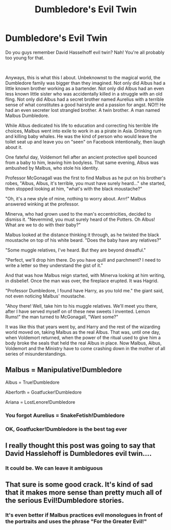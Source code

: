 #+TITLE: Dumbledore's Evil Twin

* Dumbledore's Evil Twin
:PROPERTIES:
:Author: Jon_Riptide
:Score: 14
:DateUnix: 1609873679.0
:DateShort: 2021-Jan-05
:FlairText: Prompt
:END:
Do you guys remember David Hasselhoff evil twin? Nah! You're all probably too young for that.

​

Anyways, this is what this I about. Unbeknownst to the magical world, the Dumbledore family was bigger than they imagined. Not only did Albus had a little known brother working as a bartender. Not only did Albus had an even less known little sister who was accidentally killed in a struggle with an old fling. Not only did Albus had a secret brother named Aurelius with a terrible sense of what constitutes a good hairstyle and a passion for angst. NO!!! He had an even secreter lost strangled brother. A twin brother. A man named Malbus Dumbledore.

While Albus dedicated his life to education and correcting his terrible life choices, Malbus went into exile to work in as a pirate in Asia. Drinking rum and killing baby whales. He was the kind of person who would leave the toilet seat up and leave you on "seen" on Facebook intentionally, then laugh about it.

One fateful day, Voldemort fell after an ancient protective spell bounced from a baby to him, leaving him bodyless. That same evening, Albus was ambushed by Malbus, who stole his identity.

Professor McGonagall was the first to find Malbus as he put on his brother's robes, "Albus, Albus, it's terrible, you must have surely heard..." she started, then stopped looking at him, "what's with the black moustache?"

"Oh, it's a new style of mine, nothing to worry about. Arrr!" Malbus answered winking at the professor.

Minerva, who had grown used to the man's eccentricities, decided to dismiss it. "Nevermind, you must surely heard of the Potters. Oh Albus! What are we to do with their baby?"

Malbus looked at the distance thinking it through, as he twisted the black moustache on top of his white beard. "Does the baby have any relatives?"

"Some muggle relatives, I've heard. But they are beyond dreadful."

"Perfect, we'll drop him there. Do you have quill and parchment? I need to write a letter so they understand the gist of it."

And that was how Malbus reign started, with Minerva looking at him writing, in disbelief. Once the man was over, the fireplace erupted. It was Hagrid.

"Professor Dumbledore, I found have Harry, as you told me." the giant said, not even noticing Malbus' moustache.

"Ahoy there! Well, take him to his muggle relatives. We'll meet you there, after I have served myself on of these new sweets I invented. Lemon Rums!" the man turned to McGonagall, "Want some?"

It was like this that years went by, and Harry and the rest of the wizarding world moved on, taking Malbus as the real Albus. That was, until one day, when Voldemort returned, when the power of the ritual used to give him a body broke the seals that held the real Albus in place. Now Malbus, Albus, Voldemort and the Ministry have to come crashing down in the mother of all series of misunderstandings.


** Malbus = Manipulative!Dumbledore

Albus = True!Dumbledore

Aberforth = Goatfucker!Dumbledore

Ariana = LostLenore!Dumbledore
:PROPERTIES:
:Author: Aardwarkthe2nd
:Score: 14
:DateUnix: 1609878584.0
:DateShort: 2021-Jan-05
:END:

*** You forgot Aurelius = SnakeFetish!Dumbledore
:PROPERTIES:
:Author: Jon_Riptide
:Score: 10
:DateUnix: 1609879555.0
:DateShort: 2021-Jan-06
:END:


*** OK, Goatfucker!Dumbledore is the best tag ever
:PROPERTIES:
:Author: PotatoBro42069
:Score: 6
:DateUnix: 1609880490.0
:DateShort: 2021-Jan-06
:END:


** I really thought this post was going to say that David Hasslehoff is Dumbledores evil twin....
:PROPERTIES:
:Author: WhistlingBanshee
:Score: 11
:DateUnix: 1609877903.0
:DateShort: 2021-Jan-05
:END:

*** It could be. We can leave it ambiguous
:PROPERTIES:
:Author: Jon_Riptide
:Score: 11
:DateUnix: 1609878548.0
:DateShort: 2021-Jan-05
:END:


** That sure is some good crack. It's kind of sad that it makes more sense than pretty much all of the serious Evil!Dumbledore stories.
:PROPERTIES:
:Author: TheLetterJ0
:Score: 4
:DateUnix: 1609876220.0
:DateShort: 2021-Jan-05
:END:

*** It's even better if Malbus practices evil monologues in front of the portraits and uses the phrase "For the Greater Evil!"
:PROPERTIES:
:Author: Jon_Riptide
:Score: 3
:DateUnix: 1609876333.0
:DateShort: 2021-Jan-05
:END:
